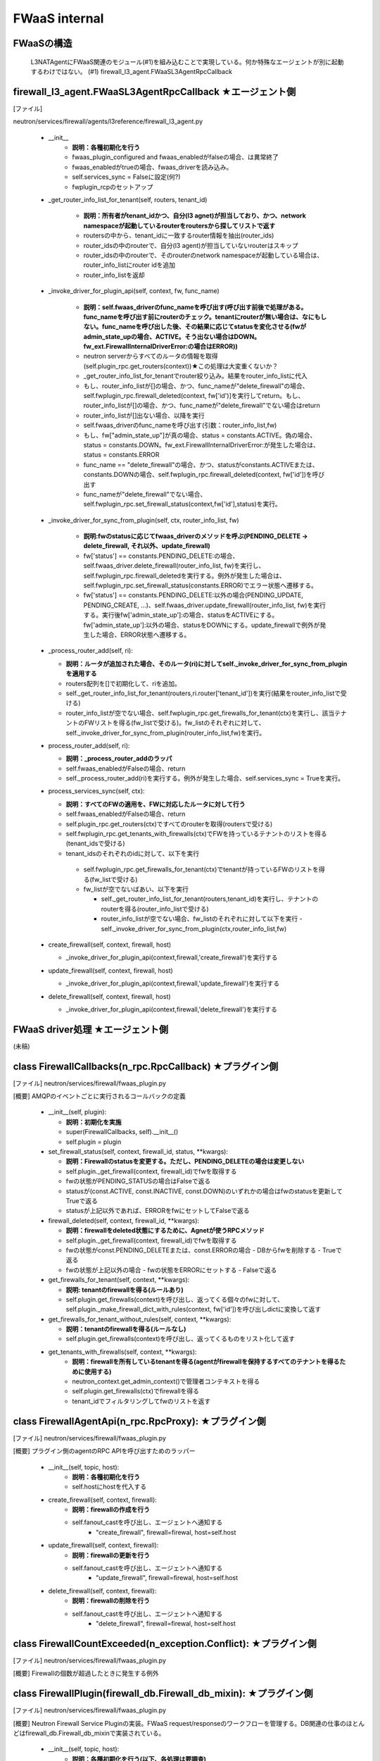 FWaaS internal
==============

FWaaSの構造
-----------
  L3NATAgentにFWaaS関連のモジュール(#1)を組み込むことで実現している。何か特殊なエージェントが別に起動するわけではない。
  (#1) firewall_l3_agent.FWaaSL3AgentRpcCallback

firewall_l3_agent.FWaaSL3AgentRpcCallback ★エージェント側
---------------------------------------------------------
[ファイル]

neutron/services/firewall/agents/l3reference/firewall_l3_agent.py

  -  __init__
      - **説明：各種初期化を行う**
      - fwaas_plugin_configured and fwaas_enabledがfalseの場合、は異常終了
      - fwaas_enabledがtrueの場合、fwaas_driverを読み込み。
      - self.services_sync = Falseに設定(何?)
      - fwplugin_rcpのセットアップ

  -  _get_router_info_list_for_tenant(self, routers, tenant_id)

      - **説明：所有者がtenant_idかつ、自分(l3 agnet)が担当しており、かつ、network namespaceが起動しているrouterをroutersから探してリストで返す**
      - routersの中から、tenant_idに一致するrouter情報を抽出(router_ids)
      - router_idsの中のrouterで、自分(l3 agent)が担当していないrouterはスキップ
      - router_idsの中のrouterで、そのrouterのnetwork namespaceが起動している場合は、router_info_listにrouter idを追加
      - router_info_listを返却
 
  - _invoke_driver_for_plugin_api(self, context, fw, func_name)

      - **説明：self.fwaas_driverのfunc_nameを呼び出す(呼び出す前後で処理がある。func_nameを呼び出す前にrouterのチェック。tenantにrouterが無い場合は、なにもしない。func_nameを呼び出した後、その結果に応じてstatusを変化させる(fwがadmin_state_upの場合、ACTIVE。そう出ない場合はDOWN。fw_ext.FirewallInternalDriverError:の場合はERROR))**

      - neutron serverからすべてのルータの情報を取得(self.plugin_rpc.get_routers(context))★この処理は大変重くないか？
      -  _get_router_info_list_for_tenantでrouter絞り込み。結果をrouter_info_listに代入
      - もし、router_info_listが[]の場合、かつ、func_nameが"delete_firewall"の場合、self.fwplugin_rpc.firewall_deleted(context, fw['id')]を実行してreturn。もし、router_info_listが[]の場合、かつ、func_nameが"delete_firewall"でない場合はreturn
      - router_info_listが[]出ない場合、以降を実行
      - self.fwaas_driverのfunc_nameを呼び出す(引数：router_info_list,fw)
      - もし、fw["admin_state_up"]が真の場合、status = constants.ACTIVE。偽の場合、status = constants.DOWN。fw_ext.FirewallInternalDriverError:が発生した場合は、status = constants.ERROR
      - func_name == "delete_firewall"の場合、かつ、statusがconstants.ACTIVEまたは、constants.DOWNの場合、self.fwplugin_rpc.firewall_deleted(context, fw['id'])を呼び出す
      - func_nameが"delete_firewall"でない場合、self.fwplugin_rpc.set_firewall_status(context,fw['id'],status)を実行。

  -  _invoke_driver_for_sync_from_plugin(self, ctx, router_info_list, fw)

      - **説明:fwのstatusに応じてfwaas_driverのメソッドを呼ぶ(PENDING_DELETE -> delete_firewall, それ以外、update_firewall)**
      - fw['status'] == constants.PENDING_DELETE:の場合、self.fwaas_driver.delete_firewall(router_info_list, fw)を実行し、self.fwplugin_rpc.firewall_deletedを実行する。例外が発生した場合は、self.fwplugin_rpc.set_firewall_status(constants.ERROR)でエラー状態へ遷移する。
      - fw['status'] == constants.PENDING_DELETE:以外の場合(PENDING_UPDATE, PENDING_CREATE, ...)、self.fwaas_driver.update_firewall(router_info_list, fw)を実行する。実行後fw['admin_state_up']:の場合、statusをACTIVEにする。fw['admin_state_up']:以外の場合、statusをDOWNにする。update_firewallで例外が発生した場合、ERROR状態へ遷移する。

  - _process_router_add(self, ri):

    - **説明：ルータが追加された場合、そのルータ(ri)に対してself._invoke_driver_for_sync_from_pluginを適用する**
    - routers配列を[]で初期化して、riを追加。
    - self._get_router_info_list_for_tenant(routers,ri.router['tenant_id'])を実行(結果をrouter_info_listで受ける)
    - router_info_listが空でない場合、self.fwplugin_rpc.get_firewalls_for_tenant(ctx)を実行し、該当テナントのFWリストを得る(fw_listで受ける)。fw_listのそれぞれに対して、self._invoke_driver_for_sync_from_plugin(router_info_list,fw)を実行。

  - process_router_add(self, ri):

    - **説明：_process_router_addのラッパ**
    - self.fwaas_enabledがFalseの場合、return
    - self._process_router_add(ri)を実行する。例外が発生した場合、self.services_sync = Trueを実行。

  - process_services_sync(self, ctx):

    - **説明：すべてのFWの適用を、FWに対応したルータに対して行う**
    - self.fwaas_enabledがFalseの場合、return
    - self.plugin_rpc.get_routers(ctx)ですべてのrouterを取得(routersで受ける)
    - self.fwplugin_rpc.get_tenants_with_firewalls(ctx)でFWを持っているテナントのリストを得る(tenant_idsで受ける)
    - tenant_idsのそれぞれのidに対して、以下を実行
     - self.fwplugin_rpc.get_firewalls_for_tenant(ctx)でtenantが持っているFWのリストを得る(fw_listで受ける)
     - fw_listが空でないばあい、以下を実行

       - self._get_router_info_list_for_tenant(routers,tenant_id)を実行し、テナントのrouterを得る(router_info_listで受ける)
       - router_info_listが空でない場合、fw_listのそれぞれに対して以下を実行
         - self._invoke_driver_for_sync_from_plugin(ctx,router_info_list,fw)


  - create_firewall(self, context, firewall, host)

    - _invoke_driver_for_plugin_api(context,firewall,'create_firewall')を実行する


  - update_firewall(self, context, firewall, host)

    - _invoke_driver_for_plugin_api(context,firewall,'update_firewall')を実行する

   
  - delete_firewall(self, context, firewall, host)

    - _invoke_driver_for_plugin_api(context,firewall,'delete_firewall')を実行する

FWaaS driver処理 ★エージェント側
--------------------------------

(未稿)


class FirewallCallbacks(n_rpc.RpcCallback) ★プラグイン側
--------------------------------------------------------
[ファイル]
neutron/services/firewall/fwaas_plugin.py

[概要]
AMQPのイベントごとに実行されるコールバックの定義

  - __init__(self, plugin):
 
    - **説明：初期化を実施**
    - super(FirewallCallbacks, self).__init__()
    - self.plugin = plugin

  - set_firewall_status(self, context, firewall_id, status, **kwargs):
   
    - **説明：Firewallのstatusを変更する。ただし、PENDING_DELETEの場合は変更しない**
    - self.plugin._get_firewall(context, firewall_id)でfwを取得する
    - fwの状態がPENDING_STATUSの場合はFalseで返る
    - statusが(const.ACTIVE, const.INACTIVE, const.DOWN)のいずれかの場合はfwのstatusを更新してTrueで返る
    - statusが上記以外であれば、ERRORをfwにセットしてFalseで返る

  - firewall_deleted(self, context, firewall_id, **kwargs):

    - **説明：firewallをdeleted状態にするために、Agnetが使うRPCメソッド**
    - self.plugin._get_firewall(context, firewall_id)でfwを取得する
    - fwの状態がconst.PENDING_DELETEまたは、const.ERRORの場合
      - DBからfwを削除する
      - Trueで返る
    - fwの状態が上記以外の場合
      - fwの状態をERRORにセットする
      - Falseで返る
 
  - get_firewalls_for_tenant(self, context, **kwargs):
    
    - **説明: tenantのfirewallを得る(ルールあり)**
    - self.plugin.get_firewalls(context)を呼び出し、返ってくる個々のfwに対して、self.plugin._make_firewall_dict_with_rules(context, fw['id'])を呼び出しdictに変換して返す 

  - get_firewalls_for_tenant_without_rules(self, context, **kwargs):
    
    - **説明：tenantのfirewallを得る(ルールなし)**
    - self.plugin.get_firewalls(context)を呼び出し、返ってくるものをリスト化して返す

  - get_tenants_with_firewalls(self, context, **kwargs):
      - **説明：firewallを所有しているtenantを得る(agentがfirewallを保持するすべてのテナントを得るために使用する)**
      - neutron_context.get_admin_context()で管理者コンテキストを得る
      - self.plugin.get_firewalls(ctx)でfirewallを得る
      - tenant_idでフィルタリングしてfwのリストを返す


class FirewallAgentApi(n_rpc.RpcProxy): ★プラグイン側
--------------------------------------------------------
[ファイル]
neutron/services/firewall/fwaas_plugin.py

[概要]
プラグイン側のagentのRPC APIを呼び出すためのラッパー

  -  __init__(self, topic, host):
      - **説明：各種初期化を行う**
      - self.hostにhostを代入する

  -  create_firewall(self, context, firewall):
      - **説明：firewallの作成を行う**
      - self.fanout_castを呼び出し、エージェントへ通知する
          - "create_firewall", firewall=firewal, host=self.host

  -  update_firewall(self, context, firewall):
      - **説明：firewallの更新を行う**
      - self.fanout_castを呼び出し、エージェントへ通知する
          - "update_firewall", firewall=firewal, host=self.host

  -  delete_firewall(self, context, firewall):
      - **説明：firewallの削除を行う**
      - self.fanout_castを呼び出し、エージェントへ通知する
          - "delete_firewall", firewall=firewal, host=self.host

class FirewallCountExceeded(n_exception.Conflict): ★プラグイン側
----------------------------------------------------------------
[ファイル]
neutron/services/firewall/fwaas_plugin.py

[概要]
Firewallの個数が超過したときに発生する例外

class FirewallPlugin(firewall_db.Firewall_db_mixin): ★プラグイン側
------------------------------------------------------------------
[ファイル]
neutron/services/firewall/fwaas_plugin.py

[概要]
Neutron Firewall Service Pluginの実装。FWaaS request/responseのワークフローを管理する。DB関連の仕事のほとんどはfirewall_db.Firewall_db_mixinで実装されている。

  -  __init__(self, topic, host):
      - **説明：各種初期化を行う(以下、各処理は要調査)**
      - qdbapi.register_models()でモデルの登録を行う
      - self.endpoints = [FirewallCallbacks(self)]でエンドポイントをFirewallCallbacksに設定
      - self.conn = n_rpc.create_connection(new=True)でAMQPサーバに接続する
      - AMQPにconsumerの設定を行う(topics=q-firewall-plugin,FirewallCallbacks,fanout=False)
      - agent_rpcの初期化を行う(FierwallAgentApi)

  -  _make_firewall_dict_with_rules(self, context, firewall_id):
      - **説明:rule付きのFirewallの情報を返す**
      - firewall_idでfirewallをDBから検索する
      - 検索結果からfirewall_policy_idを得る
      - firewall_policy_idがある場合
          - fw_policy_idでfireall_policyをDBから検索する
          - fw_policyの個々のfirewall_rulesについてrule_idでDBからFirewallRuleを検索する
          - firewall['firewall_rule_list']に結果を代入する
      - firewall_policy_idが存在しない場合、firewall['firewall_rule_list']に[]を代入する

      - 結果(firewall)を返却する
      - [メモ]このメソッドで作成されたfirewallオブジェクトのサイズが、rabbit/qpidがサポートするサイズを越えた場合、問題が発生する！！！

  - _rpc_update_firewall(self, context, firewall_id):
      - **説明：DBのFirewallの状態をupdateしたあとで、agentにupdateを通知する**
      - super(FirewallPlugin, self).update_firewallでfirewallの状態をPENDING_UPDATE状態に変更する
      - self._make_firewall_dict_with_rulesでfirewallの情報を得る。
      - self.agent_rpc.update_firewall(context, fw_with_rules)でagentにupdateの通知を行う

  - _rpc_update_firewall_policy(self, context, firewall_policy_id):
      - **説明：firewall_policy_idに関連付くfireweallの状態をPENDING_UPDATE状態に変更する**
      - firewall_policyのfirewall_listの各firewallについて、self._rpc_update_firewall(context, firewall_id)を実行する

  - _ensure_update_firewall(self, context, firewall_id):
      - **説明：firewallの状態がPENDING_CREATE or PENDING_UPDATE or PENDING_DELETEの場合はFirewallInPendingState例外を発生する**

  - _ensure_update_firewall_policy(self, context, firewall_policy_id):
      - **説明：firewall_policyに関連づくfirewallの状態をPENDING_UPDATE状態に設定する**
      - firewall_policy_idをキーとしてDBからfirewall_policyを検索する
      - policyが存在し、かつ、firewall_policyにfirewall_listが存在する場合は以下を実行
          - 各firewallについて、self._ensure_update_firewall(context, firewall_id)を実行する

  - _ensure_update_firewall_rule(self, context, firewall_rule_id):
      - **説明：firewall_ruleに関連づくfiewallの状態をupdateする**
      - firewall_rule_idをキーとしてDBからfirewall_ruleを検索する
      - fw_ruleが存在し、かつ、fw_ruleにfirewall_policy_idが存在する場合、self._ensure_update_firewall_policyを実行し、firewallの状態をPENDING_UPDATE状態に設定する

  - create_firewall(self, context, firewall):
      - **説明：firewallの作成を行う**
      - self._get_tenant_id_for_createでfirewallのtenant_idを得る。
      - self.get_firewalls_countでfirewallの個数を得る
      - fw_countがある場合、FirewallCountExceeded(tenant_id=tenant_id)例外をraiseする
      - firewallの状態をPENDING_CREATE状態に設定する
      - super(FirewallPlugin, self).create_firewall(context, firewall)を実行する(firewall_db.Firewall_db_mixin)
      - self._make_firewall_dict_with_rules(context, fw['id']))を実行してrule付きのfw情報を作る
      - self.agent_rpc.create_firewall(context, fw_with_rules)でfirewallがcreateされたことをagentに通知する
      - fw情報を返す


  - update_firewall(self, context, id, firewall):
      - **説明：firewallの状態を更新する**
      - self._ensure_update_firewall(context, id)でfirewallの状態をチェックする
      - firewallの状態をPENDING_UPDATEに設定する
      - fw = super(FirewallPlugin, self).update_firewall(context, id, firewall)を実行する(firewall_db.Firewall_db_mixin)
      - self._make_firewall_dict_with_rules(context, fw['id']))を実行してrule付きのfw情報を得る
      - self.agent_rpc.update_firewall(context, fw_with_rules)でagnetに状態の更新を通知する
      - fwを返す

  - delete_firewall(self, context, id):
      - **説明：firewallを削除する** 
      - fw = super(FirewallPlugin, self).update_firewallでfirewallの状態をPENDING_DELETEに設定する
      - self._make_firewall_dict_with_rules(context, fw['id']))でrule付きのfirewallの情報を作成する
      - self.agent_rpc.delete_firewall(context, fw_with_rules)でagentに状態の更新を通知する


  - update_firewall_policy(self, context, id, firewall_policy):
      - **説明：firewall policyを更新する**
      - self._ensure_update_firewall_policy(context, id)で状態をチェックする
      - fwp = super(FirewallPlugin,self).update_firewall_policy(context, id, firewall_policy)を実行する
      - self._rpc_update_firewall_policy(context, id)でagentに状態の更新を通知する
      - firewall ruleを返す

  - update_firewall_rule(self, context, id, firewall_rule):
      - **説明：firewall ruleを更新する**
      - self._ensure_update_firewall_rule(context, id)で状態をチェックする
      - fwr = super(FirewallPlugin,self).update_firewall_rule(context, id, firewall_rule)を実行する
      - self._rpc_update_firewall_policy(context, firewall_policy_id)でagentに通知する

  - insert_rule(self, context, id, rule_info):
      - **説明：ruleをinsertする**
      - self._ensure_update_firewall_policy(context, id)で状態をチェックする
      - fwp = super(FirewallPlugin,self).insert_rule(context, id, rule_info)を実行する
      - self._rpc_update_firewall_policy(context, id)でagnetに通知する

  - remove_rule(self, context, id, rule_info):
      - **説明：ruleをremoveする**
      - self._ensure_update_firewall_policy(context, id)で状態をチェックする
      - fwp = super(FirewallPlugin,self).remove_rule(context, id, rule_info)を実行する
      - self._rpc_update_firewall_policy(context, id)を実行してagentに通知する

DBレコード構造★
---------------

[ファイル]
neutron/db/firewall/firewall_db.py

- class FirewallRule(model_base.BASEV2, models_v2.HasId, models_v2.HasTenant)
    + PK:ID
    + FK:firewall_policies.id

- class Firewall(model_base.BASEV2, models_v2.HasId, models_v2.HasTenant):
    + PK:ID
    + FK:firewall_policies.id

- class FirewallPolicy(model_base.BASEV2, models_v2.HasId, models_v2.HasTenant):
    + PK:ID
    + firewall_rules = orm.relationship(
        FirewallRule,
        backref=orm.backref('firewall_policies', cascade='all, delete'),
        order_by='FirewallRule.position',
        collection_class=ordering_list('position', count_from=1))



firewall_db.Firewall_db_mixin: ★プラグイン側
--------------------------------------------
  
[ファイル]
neutron/db/firewall/firewall_db.py

[概要]
firewall pluginのDB関連の処理を行うmixin

  - _core_plugin(self):
      - **説明：プラグインを返す**

  - _get_firewall(self, context, id):
      - **説明：firewallをidをキーとして検索する**
      - self._get_by_id(context, Firewall, id)でレコードを検索する
      - ※例外をキャッチして、NoResultFountの場合はfirewall.FirewallNotFound(firewall_id=id)をraiseする

  - _get_firewall_policy(self, context, id):
      - **説明：firewall policyを返す**
      - return self._get_by_id(context, FirewallPolicy, id)
      - ※例外をキャッチして、NoResultFountの場合はfirewall.FirewallPolicyNotFound(firewall_policy_id=id)をraiseする

  - _get_firewall_rule(self, context, id):
      - **説明：firewall ruleを返す**
      - return self._get_by_id(context, FirewallRule, id)
      - ※例外をキャッチして、NoResultFountの場合はfirewall.FirewallRuleNotFound(firewall_rule_id=id)をraiseする

  - _make_firewall_dict(self, fw, fields=None):
      - **説明：firewall情報をdictにして返す**

  - _make_firewall_policy_dict(self, firewall_policy, fields=None):
      - **説明：firewall policy情報をdictにして返す**

  - _make_firewall_rule_dict(self, firewall_rule, fields=None):
      - **説明：firewall rule情報をdictにして返す**

  - _set_rules_for_policy(self, context, firewall_policy_db, rule_id_list):
      - **説明：firewall_policy(firewall_policy_db)にrule(rule_id_list)を設定する**
      - context.session.begin(subtransactions=True):を実行する
      - fwp_db = firewall_policy_dbを実行する
      - rule_id_listが無い場合、fwp_db.firewall_rulesに[]を設定し、fwp_db.audited=Falseに設定してreturnする
      - rule_id_listからidを抽出してリスト化する(filters変数にセット)
      - self._get_collection_queryを使って、filtersをキーとしてfirewall ruleをDBから検索する(rules_in_db変数にセット)
      - 検索結果のrules_in_dbからdictを生成する(rule_dict変数にセット)
      - rule_id_listをループ(fwrule_id)
          + fwrule_idがrules_dictに含まれていない場合は、firewall.FirewallRuleNotFoundをraiseする
          + rules_dict[fwrule_id]['firewall_policy_id']が、fwp_db['id']と異なる場合は、firewall.FirewallRuleInUseをraiseする
      - fwp_db.firewall_rulesを[]に設定し、rule_id_listで更新する
      - fwp_db.firewall_rules.reorder()
      - fwp_db.audited = False
 
  - _process_rule_for_policy(self, context, firewall_policy_id, firewall_rule_db, position):
      - **説明：firewall_policyからfirewall_ruleをinstertまたはremoveする**
      - fwp_queryを取得する
      - firewall_policy_idをキーとしてDBを検索し、先頭を得る
      - positionが真の場合
          + fwp_db.firewall_rules.insert(position - 1, firewall_rule_db)
      - positionが偽の場合
          + fwp_db.firewall_rules.remove(firewall_rule_db)
      - fwp_dbをリオーダーする(fwp_db.firewall_rules.reorder())
      - auditedをFalse(fwp_db.audited = False)
      - fwp_dbをdictにして返す(return self._make_firewall_policy_dict(fwp_db))

  - _get_min_max_ports_from_range(self, port_range):
      - **説明：port_rangeを[min,max]にして返す**
  
  - _get_port_range_from_min_max_ports(self, min_port, max_port):
      - **説明：[min,max]からport_range"min:max"にして返す**

  - _validate_fwr_protocol_parameters(self, fwr):
      - **説明：protocol parameterのを行い、不正な場合はfirewall.FirewallRuleInvalidICMPParameterをraiseする**
      - fwr['protocol']がconst.TCPでない、かつ、const.UDPでない
          + fwr['source_port'] または、fwr['destination_port']が設定されている場合、firewall.FirewallRuleInvalidICMPParameterをraise

  -  create_firewall(self, context, firewall):
      - **説明：firewallの作成を行う**
      - self._get_tenant_id_for_create(context, fw)でテナントIDを取得する
      - Firewallレコードを作成する
          + firewall_db = Firewall(id=uuidutils.generate_uuid(),
              +                    tenant_id=tenant_id,
              +                    name=fw['name'],
              +                    description=fw['description'],
              +                    firewall_policy_id=
              +                    fw['firewall_policy_id'],
              +                    admin_state_up=fw['admin_state_up'],
              +                    status=const.PENDING_CREATE)
          + ★idは指定できない！！！

      - self._make_firewall_dict(firewall_db)の実行結果を返す

  -  update_firewall(self, context, id, firewall):
      - **説明：firewallのを更新を行う**
      - firewall情報をidをキーとして検索する
      - firewallをupdateする
      - self._make_firewall_dict(firewall_db)の実行結果を返す

  -  delete_firewall(self, context, id):
      - **説明：firewallの削除を行う**
      - firewall情報をidをキーとして検索する
      - firewallをdeleteする

  -  get_firewall(self, context, id, fields=None):
      - **説明：firewallの情報を返す**
      - firewall情報をidをキーとして検索する
      - return self._make_firewall_dict(fw, fields)

  -  get_firewalls(self, context, filters=None, fields=None):
      - **説明：firewallの情報を返す**
      - return self._get_collection(context, Firewall,
          +                         self._make_firewall_dict,
          +                         filters=filters, fields=fields)

  -  get_firewalls_count(self, context, filters=None):
      - **説明：firewallの個数を返す**
      - return self._get_collection_count(context, Firewall,filters=filters)

